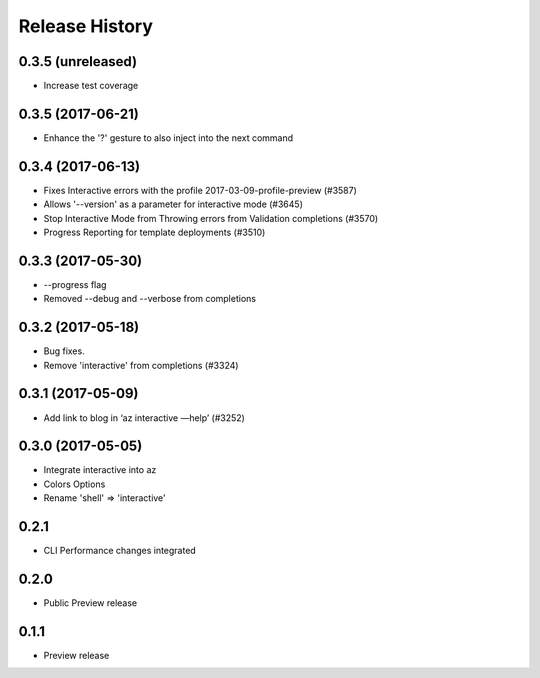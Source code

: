 .. :changelog:

Release History
===============

0.3.5 (unreleased)
++++++++++++++++++

* Increase test coverage

0.3.5 (2017-06-21)
++++++++++++++++++

* Enhance the '?' gesture to also inject into the next command

0.3.4 (2017-06-13)
++++++++++++++++++

* Fixes Interactive errors with the profile 2017-03-09-profile-preview (#3587)
* Allows '--version' as a parameter for interactive mode (#3645)
* Stop Interactive Mode from Throwing errors from Validation completions (#3570)
* Progress Reporting for template deployments (#3510)

0.3.3 (2017-05-30)
++++++++++++++++++

* --progress flag
* Removed --debug and --verbose from completions

0.3.2 (2017-05-18)
++++++++++++++++++

* Bug fixes.
* Remove 'interactive' from completions (#3324)

0.3.1 (2017-05-09)
++++++++++++++++++

* Add link to blog in ‘az interactive —help’ (#3252)


0.3.0 (2017-05-05)
++++++++++++++++++

* Integrate interactive into az
* Colors Options
* Rename 'shell' => 'interactive'


0.2.1
++++++++++++++++++

* CLI Performance changes integrated


0.2.0
++++++++++++++++++

* Public Preview release


0.1.1
++++++++++++++++++

* Preview release
